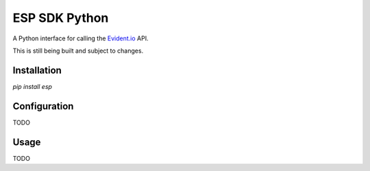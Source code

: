ESP SDK Python
==============

A Python interface for calling the Evident.io_ API.

.. _Evident.io: https://evident.io

This is still being built and subject to changes.

Installation
------------

`pip install esp`

Configuration
-------------

TODO

Usage
-----

TODO
